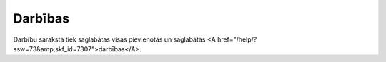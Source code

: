 .. 7316 ============Darbības============ Darbību sarakstā tiek saglabātas visas pievienotās un saglabātās <A href="/help/?ssw=73&amp;skf_id=7307">darbības</A>. 